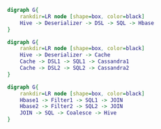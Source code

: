 #+BEGIN_SRC dot :file images/example1.png :cmdline -Kdot -Tpng
  digraph G{
      rankdir=LR node [shape=box, color=black]
      Hive -> Deserializer -> DSL -> SQL -> Hbase
  } 
#+END_SRC

#+RESULTS:
[[file:images/example1.png]]


#+BEGIN_SRC dot :file images/example2.png :cmdline -Kdot -Tpng
  digraph G{
      rankdir=LR node [shape=box, color=black]
      Hive -> Deserializer -> Cache
      Cache -> DSL1 -> SQL1 -> Cassandra1
      Cache -> DSL2 -> SQL2 -> Cassandra2
  } 
#+END_SRC

#+RESULTS:
[[file:images/example2.png]]

#+BEGIN_SRC dot :file images/example3.png :cmdline -Kdot -Tpng
  digraph G{
      rankdir=LR node [shape=box, color=black]
      Hbase1 -> Filter1 -> SQL1 -> JOIN
      Hbase2 -> Filter2 -> SQL2 -> JOIN
      JOIN -> SQL -> Coalesce -> Hive
  }
#+END_SRC

#+RESULTS:
[[file:images/example3.png]]
